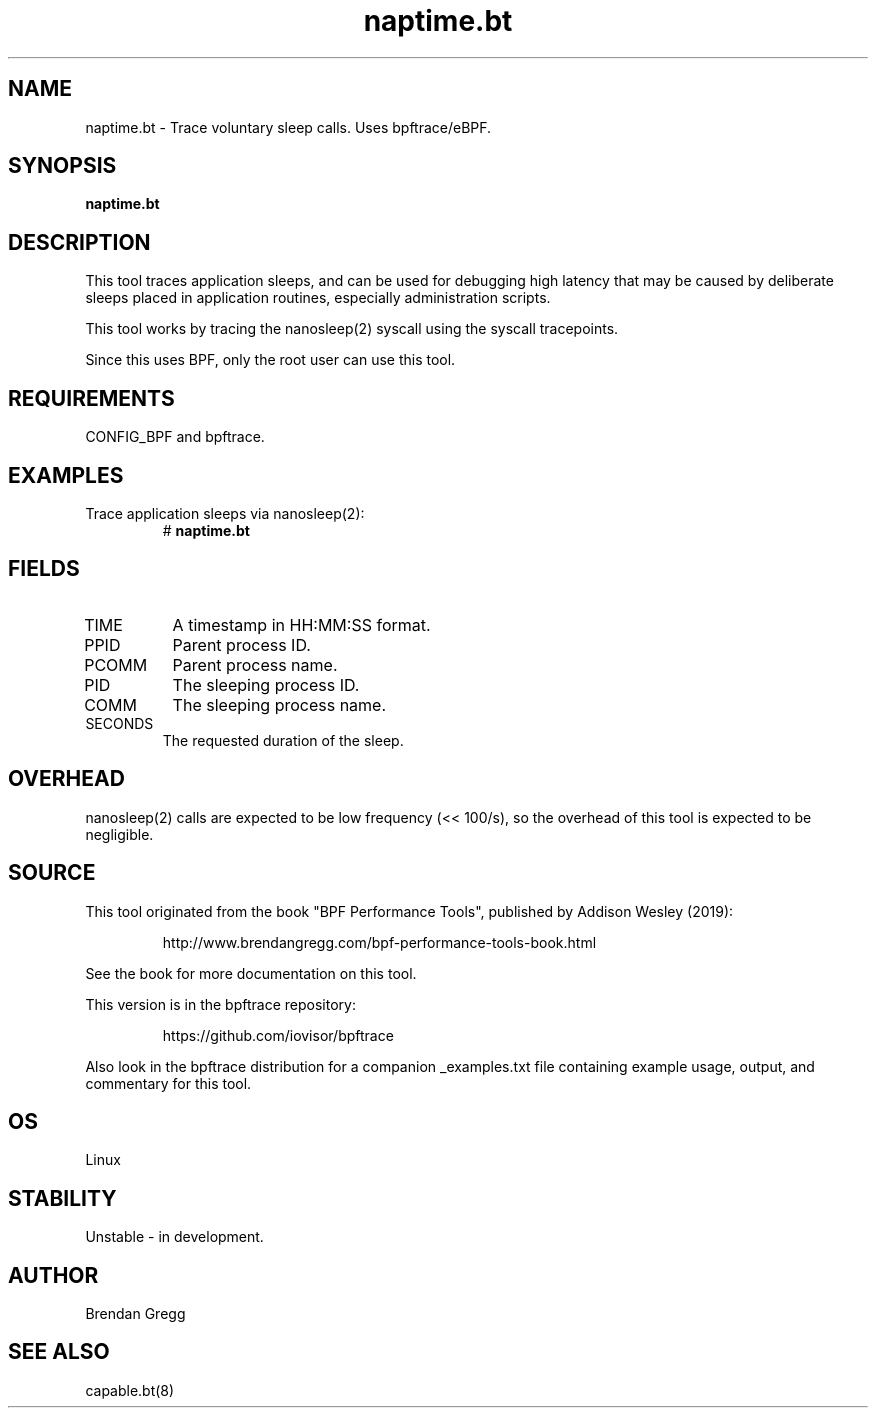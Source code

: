 .TH naptime.bt 8  "2019-07-05" "USER COMMANDS"
.SH NAME
naptime.bt \- Trace voluntary sleep calls. Uses bpftrace/eBPF.
.SH SYNOPSIS
.B naptime.bt
.SH DESCRIPTION
This tool traces application sleeps, and can be used for debugging high latency
that may be caused by deliberate sleeps placed in application routines,
especially administration scripts.

This tool works by tracing the nanosleep(2) syscall using the syscall
tracepoints.

Since this uses BPF, only the root user can use this tool.
.SH REQUIREMENTS
CONFIG_BPF and bpftrace.
.SH EXAMPLES
.TP
Trace application sleeps via nanosleep(2):
#
.B naptime.bt
.SH FIELDS
.TP
TIME
A timestamp in HH:MM:SS format.
.TP
PPID
Parent process ID.
.TP
PCOMM
Parent process name.
.TP
PID
The sleeping process ID.
.TP
COMM
The sleeping process name.
.TP
SECONDS
The requested duration of the sleep.
.SH OVERHEAD
nanosleep(2) calls are expected to be low frequency (<< 100/s), so the overhead
of this tool is expected to be negligible.
.SH SOURCE
This tool originated from the book "BPF Performance Tools", published by
Addison Wesley (2019):
.IP
http://www.brendangregg.com/bpf-performance-tools-book.html
.PP
See the book for more documentation on this tool.
.PP
This version is in the bpftrace repository:
.IP
https://github.com/iovisor/bpftrace
.PP
Also look in the bpftrace distribution for a companion _examples.txt file
containing example usage, output, and commentary for this tool.
.SH OS
Linux
.SH STABILITY
Unstable - in development.
.SH AUTHOR
Brendan Gregg
.SH SEE ALSO
capable.bt(8)
